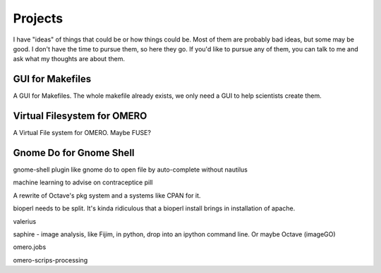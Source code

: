 Projects
########

I have "ideas" of things that could be or how things could be.  Most
of them are probably bad ideas, but some may be good.  I don't have
the time to pursue them, so here they go.  If you'd like to pursue any
of them, you can talk to me and ask what my thoughts are about them.

GUI for Makefiles
-----------------

A GUI for Makefiles.  The whole makefile already exists, we only need
a GUI to help scientists create them.

Virtual Filesystem for OMERO
----------------------------

A Virtual File system for OMERO.  Maybe FUSE?

Gnome Do for Gnome Shell
------------------------

gnome-shell plugin like gnome do to open file by auto-complete without
nautilus

machine learning to advise on contraceptice pill

A rewrite of Octave's pkg system and a systems like CPAN for it.

bioperl needs to be split. It's kinda ridiculous that a bioperl
install brings in installation of apache.

valerius

saphire - image analysis, like Fijim, in python, drop into an ipython command line.
Or maybe Octave (imageGO)

omero.jobs

omero-scrips-processing
